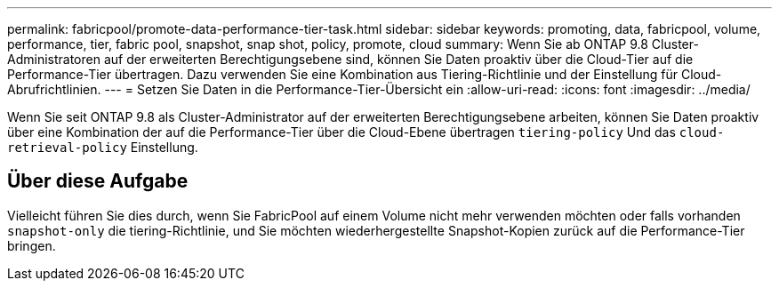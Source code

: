 ---
permalink: fabricpool/promote-data-performance-tier-task.html 
sidebar: sidebar 
keywords: promoting, data, fabricpool, volume, performance, tier, fabric pool, snapshot, snap shot, policy, promote, cloud 
summary: Wenn Sie ab ONTAP 9.8 Cluster-Administratoren auf der erweiterten Berechtigungsebene sind, können Sie Daten proaktiv über die Cloud-Tier auf die Performance-Tier übertragen. Dazu verwenden Sie eine Kombination aus Tiering-Richtlinie und der Einstellung für Cloud-Abrufrichtlinien. 
---
= Setzen Sie Daten in die Performance-Tier-Übersicht ein
:allow-uri-read: 
:icons: font
:imagesdir: ../media/


[role="lead"]
Wenn Sie seit ONTAP 9.8 als Cluster-Administrator auf der erweiterten Berechtigungsebene arbeiten, können Sie Daten proaktiv über eine Kombination der auf die Performance-Tier über die Cloud-Ebene übertragen `tiering-policy` Und das `cloud-retrieval-policy` Einstellung.



== Über diese Aufgabe

Vielleicht führen Sie dies durch, wenn Sie FabricPool auf einem Volume nicht mehr verwenden möchten oder falls vorhanden `snapshot-only` die tiering-Richtlinie, und Sie möchten wiederhergestellte Snapshot-Kopien zurück auf die Performance-Tier bringen.
